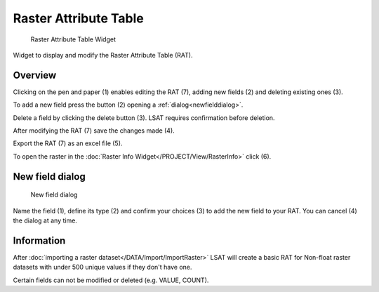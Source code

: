 .. _rasterattributetable:

Raster Attribute Table
----------------------

.. figure:: img/RAT1.png
   :scale: 35 %
   :alt: RAT Widget

   Raster Attribute Table Widget

Widget to display and modify the Raster Attribute Table (RAT).

Overview
^^^^^^^^

Clicking on the pen and paper (1) enables editing the RAT (7), adding new fields (2) and deleting 
existing ones (3).

To add a new field press the button (2) opening a :ref:`dialog<newfielddialog>`.

Delete a field by clicking the delete button (3). LSAT requires confirmation before deletion.

After modifying the RAT (7) save the changes made (4).

Export the RAT (7) as an excel file (5).

To open the raster in the :doc:`Raster Info Widget</PROJECT/View/RasterInfo>` click (6).

.. _newfielddialog:

New field dialog
^^^^^^^^^^^^^^^^

.. figure:: img/RAT2.png
   :scale: 50 %
   :alt: RAT Widget

   New field dialog

Name the field (1), define its type (2) and confirm your choices (3) to add the new field to your 
RAT. You can cancel (4) the dialog at any time.

Information
^^^^^^^^^^^

After :doc:`importing a raster dataset</DATA/Import/ImportRaster>` LSAT will create a basic RAT 
for Non-float raster datasets with under 500 unique values if they don't have one.

Certain fields can not be modified or deleted (e.g. VALUE, COUNT).
